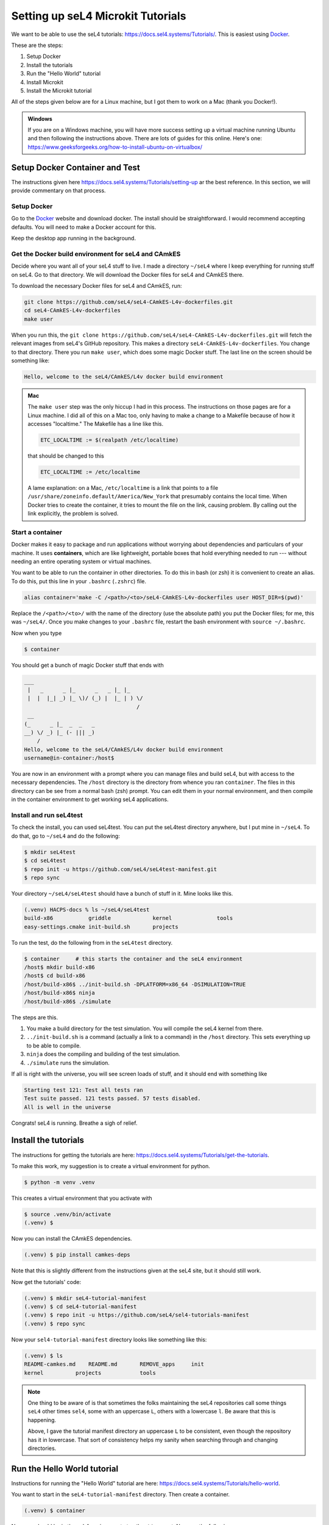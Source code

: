 
.. _setup-microkit-tutorials:

==================================
Setting up seL4 Microkit Tutorials
==================================

.. 
    https://docs.sel4.systems/projects/dockerfiles/

    Install Docker
    --------------

    https://www.docker.com/


    The seL4 Microkit
    -----------------

    https://docs.sel4.systems/projects/microkit/

We want to be able to use the seL4 tutorials: `<https://docs.sel4.systems/Tutorials/>`_.  This is easiest using `Docker <https://docker.com>`_.  

These are the steps:

1. Setup Docker
2. Install the tutorials
3. Run the "Hello World" tutorial
4. Install Microkit 
5. Install the Microkit tutorial

All of the steps given below are for a Linux machine, but I got them to work on a Mac (thank you Docker!).

.. admonition:: Windows

    If you are on a Windows machine, you will have more success setting up a virtual machine running Ubuntu and then following the instructions above. There are lots of guides for this online.  Here's one: `<https://www.geeksforgeeks.org/how-to-install-ubuntu-on-virtualbox/>`_

Setup Docker Container and Test
===============================

The instructions given here `<https://docs.sel4.systems/Tutorials/setting-up>`_ ar the best reference.  In this section, we will provide commentary on that process.

Setup Docker
------------

Go to the `Docker <https://docker.com>`_ website and download docker.  The install should be straightforward.  I would recommend accepting defaults.  You will need to make a Docker account for this.  

Keep the desktop app running in the background.

Get the Docker build environment for seL4 and CAmkES
----------------------------------------------------

Decide where you want all of your seL4 stuff to live.  I made a directory ``~/seL4`` where I keep everything for running stuff on seL4.  Go to that directory.  We will download the Docker files for seL4 and CAmkES there.

To download the necessary Docker files for seL4 and CAmkES, run:

.. code-block:: bash

    git clone https://github.com/seL4/seL4-CAmkES-L4v-dockerfiles.git
    cd seL4-CAmkES-L4v-dockerfiles
    make user

When you run this, the ``git clone https://github.com/seL4/seL4-CAmkES-L4v-dockerfiles.git`` will fetch the relevant images from seL4's GitHub repository.  This makes a directory ``seL4-CAmkES-L4v-dockerfiles``.  You change to that directory.  There you run ``make user``, which does some magic Docker stuff.  The last line on the screen should be something like:

.. code-block:: bash

    Hello, welcome to the seL4/CAmkES/L4v docker build environment    

.. admonition:: Mac

    The ``make user`` step was the only hiccup I had in this process.  The instructions on those pages are for a Linux machine.  I did all of this on a Mac too, only having to make a change to a Makefile because of how it accesses "localtime."  The Makefile has a line like this.

    .. code-block:: Makefile
    
        ETC_LOCALTIME := $(realpath /etc/localtime)

    that should be changed to this
    
    .. code-block:: Makefile

        ETC_LOCALTIME := /etc/localtime
    
    A lame explanation:  on a Mac, ``/etc/localtime`` is a link that points to a file ``/usr/share/zoneinfo.default/America/New_York`` that presumably contains the local time.  When Docker tries to create the container, it tries to mount the file on the link, causing problem.  By calling out the link explicitly, the problem is solved.


Start a container
-----------------

Docker makes it easy to package and run applications without worrying about dependencies and particulars of your machine.  It uses **containers**, which are like lightweight, portable boxes that hold everything needed to run --- without needing an entire operating system or virtual machines. 

You want to be able to run the container in other directories.  To do this in bash (or zsh) it is convenient to create an alias.  To do this, put this line in your ``.bashrc`` (``.zshrc``) file.

.. code-block:: bash

    alias container='make -C /<path>/<to>/seL4-CAmkES-L4v-dockerfiles user HOST_DIR=$(pwd)'

Replace the ``/<path>/<to>/`` with the name of the directory (use the absolute path) you put the Docker files; for me, this was ``~/seL4/``.  Once you make changes to your ``.bashrc`` file, restart the bash environment with ``source ~/.bashrc``.

Now when you type 

.. code-block:: bash

    $ container

You should get a bunch of magic Docker stuff that ends with 

.. code-block:: 

    ___
     |   _      _ |_      _   _ |_ |_     
     |  |  |_| _) |_ \)/ (_) |  |_ | ) \/ 
                                       /  
     __                                   
    (_      _ |_  _  _   _                
    __) \/ _) |_ (- ||| _)                
        /                                 
    Hello, welcome to the seL4/CAmkES/L4v docker build environment
    username@in-container:/host$ 
 
You are now in an environment with a prompt where you can manage files and build seL4, but with access to the necessary dependencies.  The ``/host`` directory is the directory from whence you ran ``container``.  The files in this directory can be see from a normal bash (zsh) prompt.  You can edit them in your normal environment, and then compile in the container environment to get working seL4 applications.

Install and run seL4test
------------------------

To check the install, you can used seL4test. You can put the seL4test directory anywhere, but I put mine in ``~/seL4``.  To do that, go to ``~/seL4`` and do the following:

.. code-block:: bash

    $ mkdir seL4test
    $ cd seL4test
    $ repo init -u https://github.com/seL4/seL4test-manifest.git
    $ repo sync

Your directory ``~/seL4/seL4test`` should have a bunch of stuff in it.  Mine looks like this.

.. code-block:: bash

    (.venv) HACPS-docs % ls ~/seL4/seL4test         
    build-x86           griddle             kernel              tools
    easy-settings.cmake init-build.sh       projects

To run the test, do the following from in the ``seL4test`` directory.

.. code-block:: bash

    $ container     # this starts the container and the seL4 environment
    /host$ mkdir build-x86
    /host$ cd build-x86
    /host/build-x86$ ../init-build.sh -DPLATFORM=x86_64 -DSIMULATION=TRUE
    /host/build-x86$ ninja
    /host/build-x86$ ./simulate

The steps are this.

1. You make a build directory for the test simulation.  You will compile the seL4 kernel from there.
2. ``../init-build.sh`` is a command (actually a link to a command) in the ``/host`` directory.  This sets everything up to be able to compile.
3. ``ninja`` does the compiling and building of the test simulation.
4. ``./simulate`` runs the simulation.  

If all is right with the universe, you will see screen loads of stuff, and it should end with something like

.. code-block:: bash

    Starting test 121: Test all tests ran
    Test suite passed. 121 tests passed. 57 tests disabled.
    All is well in the universe

Congrats!  seL4 is running.  Breathe a sigh of relief.

Install the tutorials
=====================

The instructions for getting the tutorials are here:  `<https://docs.sel4.systems/Tutorials/get-the-tutorials>`_.  

To make this work, my suggestion is to create a virtual environment for python.

.. code-block:: bash

    $ python -m venv .venv

This creates a virtual environment that you activate with

.. code-block:: bash

    $ source .venv/bin/activate
    (.venv) $ 

Now you can install the CAmkES dependencies.

.. code-block:: bash

    (.venv) $ pip install camkes-deps

Note that this is slightly different from the instructions given at the seL4 site, but it should still work.

Now get the tutorials' code:

.. code-block:: bash

    (.venv) $ mkdir seL4-tutorial-manifest
    (.venv) $ cd seL4-tutorial-manifest
    (.venv) $ repo init -u https://github.com/seL4/sel4-tutorials-manifest
    (.venv) $ repo sync

Now your ``sel4-tutorial-manifest`` directory looks like something like this:

.. code-block:: bash

    (.venv) $ ls
    README-camkes.md    README.md       REMOVE_apps     init          
    kernel          projects            tools

.. note:: 

    One thing to be aware of is that sometimes the folks maintaining the seL4 repositories call some things ``seL4`` other times ``sel4``, some with an uppercase ``L``, others with a lowercase ``l``.  Be aware that this is happening. 

    Above, I gave the tutorial manifest directory an uppercase ``L`` to be consistent, even though the repository has it in lowercase.  That sort of consistency helps my sanity when searching through and changing directories.

Run the Hello World tutorial
============================

Instructions for running the "Hello World" tutorial are here: `<https://docs.sel4.systems/Tutorials/hello-world>`_.

You want to start in the ``seL4-tutorial-manifest`` directory.  Then create a container.

.. code-block:: bash

    (.venv) $ container

Now you should be in the seL4 environment at a ``/host$`` prompt.  Now run the following:

.. code-block:: bash

    /host$ ./init --tut hello-world

This automatically creates the directories ``hello-world`` and ``hello-world_build``.  It is helpful to also have solutions.  To do that

.. code-block:: bash

    /host$ mkdir hello-world-soln
    /host$ cd hello-world-soln
    /host$ ../init --tut hello-world --solution

This creates the solutions in the ``hello-world-soln`` directory and build directory in its parent directory ``/host``.

To run the ``hello-world`` tutorial,

.. code-block:: bash

    /host$ cd hello-world_build
    /host/hello-world_build$ ninja
    /host/nello-world_build$ ./simulate

Somewhere in the long printout should be

.. code-block:: 

    Booting all finished, dropped to user space
    Hello, World!    

Now, you can edit the ``hello-world/src/main.c`` file.  For example,

.. code-block:: c

    #include <stdio.h>
    
    int main(int argc, char *argv[]) {
        printf("Hello, World!\n");
        printf("Hello, sel4!\n");
        printf("What is next?\n");
    return 0;
    }

Now, somewhere in the long printout should be

.. code-block:: 

    Booting all finished, dropped to user space
    Hello, World!
    Hello, sel4!
    What is next?

Congrats again!  Take another breath.

Install the Microkit tutorial
=============================

Instructions for installing the Microkit tutorial are here:  `<https://trustworthy.systems/projects/microkit/tutorial/>`_.  

Here we will go over the instructions for installing using **Option 2 - Docker**.

You will want three things:

1. The Microkit SDK
2. The tutorials
3. The solutions

All can be downloaded as ``.tar.gz`` files.  Here is my suggestion.  Make a directory ``microkit-tutorials`` wherever you are keeping your seL4 stuff.  Then, download the three into that directory.

.. code-block:: bash

    $ mkdir microkit-tutorial
    $ cd microkit-tutorial
    $ curl -L https://github.com/seL4/microkit/releases/download/1.4.1/microkit-sdk-1.4.1-linux-x86-64.tar.gz -o sdk.tar.gz
    $ curl -L trustworthy.systems/Downloads/microkit_tutorial/tutorial.tar.gz -o tutorial.tar.gz
    $ curl -L trustworthy.systems/Downloads/microkit_tutorial/solutions.tar.gz -o solutions.tar.gz

Now you should have three files in your ``microkit-tutorial`` directory.

.. code-block:: bash

    $ ls
    sdk.tar.gz      tutorial.tar.gz         solutions.tar.gz
    
Now, expand the ``.tar.gz`` files.

.. code-block:: bash

    $ tar xf sdk.tar.gz
    $ tar xf tutorial.tar.gz
    $ tar xf solution.tar.gz

This creates three directories.

.. code-block:: bash

    $ ls 
    microkit-sdk-1.4.1 solutions          tutorial
    sdk.tar.gz         solutions.tar.gz   tutorial.tar.gz

.. warning::

    The ``Makefile`` in the tutorial and solutions has a small problem. It references the wrong SDK.  At the very top of the ``Makefile`` it has something like

    .. code-block:: make

        MICROKIT_SDK := ../microkit-sdk-1.4.0
 
    The version number for the SDK must match the version number of your directory.  For example, I changed it to

    .. code-block:: make

        MICROKIT_SDK := ../microkit-sdk-1.4.1

    and everything works.  You need to do this in the ``solutions`` directory too, if you want to run those.

At this point, you should be ready to go through the tutorials starting at `Part 1 <https://trustworthy.systems/projects/microkit/tutorial/part1.html>`_.  